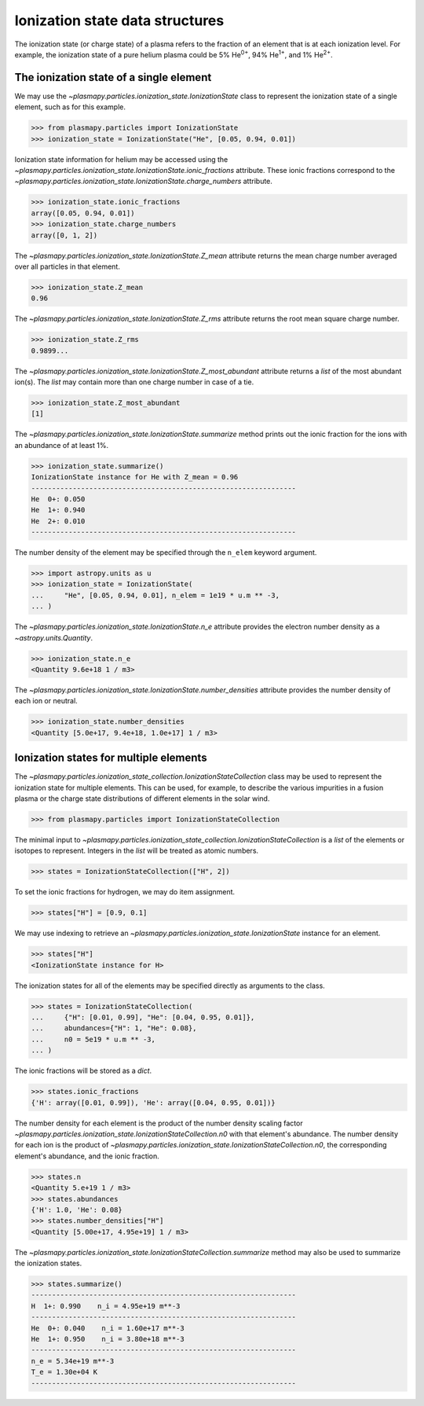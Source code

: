 .. _ionization-state-data-structures:

Ionization state data structures
********************************

The ionization state (or charge state) of a plasma refers to the
fraction of an element that is at each ionization level.  For example,
the ionization state of a pure helium plasma could be 5%
He\ :sup:`0+`\ , 94% He\ :sup:`1+`\ , and 1% He\ :sup:`2+`\ .

The ionization state of a single element
========================================

We may use the `~plasmapy.particles.ionization_state.IonizationState`
class to represent the ionization state of a single element, such as
for this example.

>>> from plasmapy.particles import IonizationState
>>> ionization_state = IonizationState("He", [0.05, 0.94, 0.01])

Ionization state information for helium may be accessed using the
`~plasmapy.particles.ionization_state.IonizationState.ionic_fractions`
attribute.  These ionic fractions correspond to the
`~plasmapy.particles.ionization_state.IonizationState.charge_numbers`
attribute.

>>> ionization_state.ionic_fractions
array([0.05, 0.94, 0.01])
>>> ionization_state.charge_numbers
array([0, 1, 2])

The `~plasmapy.particles.ionization_state.IonizationState.Z_mean`
attribute returns the mean charge number averaged over all particles
in that element.

>>> ionization_state.Z_mean
0.96

The `~plasmapy.particles.ionization_state.IonizationState.Z_rms`
attribute returns the root mean square charge number.

>>> ionization_state.Z_rms
0.9899...

The `~plasmapy.particles.ionization_state.IonizationState.Z_most_abundant` attribute
returns a `list` of the most abundant ion(s).  The `list` may contain
more than one charge number in case of a tie.

>>> ionization_state.Z_most_abundant
[1]

The `~plasmapy.particles.ionization_state.IonizationState.summarize` method prints out
the ionic fraction for the ions with an abundance of at least 1%.

>>> ionization_state.summarize()
IonizationState instance for He with Z_mean = 0.96
----------------------------------------------------------------
He  0+: 0.050
He  1+: 0.940
He  2+: 0.010
----------------------------------------------------------------

The number density of the element may be specified through the
``n_elem`` keyword argument.

>>> import astropy.units as u
>>> ionization_state = IonizationState(
...     "He", [0.05, 0.94, 0.01], n_elem = 1e19 * u.m ** -3,
... )

The `~plasmapy.particles.ionization_state.IonizationState.n_e` attribute provides
the electron number density as a `~astropy.units.Quantity`.

>>> ionization_state.n_e
<Quantity 9.6e+18 1 / m3>

The `~plasmapy.particles.ionization_state.IonizationState.number_densities`
attribute provides the number density of each ion or neutral.

>>> ionization_state.number_densities
<Quantity [5.0e+17, 9.4e+18, 1.0e+17] 1 / m3>

Ionization states for multiple elements
=======================================

The `~plasmapy.particles.ionization_state_collection.IonizationStateCollection`
class may be used to represent the ionization state for multiple elements. This
can be used, for example, to describe the various impurities in a fusion plasma
or the charge state distributions of different elements in the solar wind.

>>> from plasmapy.particles import IonizationStateCollection

The minimal input to
`~plasmapy.particles.ionization_state_collection.IonizationStateCollection`
is a `list` of the elements or isotopes to represent.  Integers in the
`list` will be treated as atomic numbers.

>>> states = IonizationStateCollection(["H", 2])

To set the ionic fractions for hydrogen, we may do item assignment.

>>> states["H"] = [0.9, 0.1]

We may use indexing to retrieve an
`~plasmapy.particles.ionization_state.IonizationState` instance for an
element.

>>> states["H"]
<IonizationState instance for H>

The ionization states for all of the elements may be specified directly
as arguments to the class.

>>> states = IonizationStateCollection(
...     {"H": [0.01, 0.99], "He": [0.04, 0.95, 0.01]},
...     abundances={"H": 1, "He": 0.08},
...     n0 = 5e19 * u.m ** -3,
... )

The ionic fractions will be stored as a `dict`.

>>> states.ionic_fractions
{'H': array([0.01, 0.99]), 'He': array([0.04, 0.95, 0.01])}

The number density for each element is the product of the number
density scaling factor
`~plasmapy.particles.ionization_state.IonizationStateCollection.n0` with
that element's abundance.  The number density for each ion is the
product of `~plasmapy.particles.ionization_state.IonizationStateCollection.n0`,
the corresponding element's abundance, and the ionic fraction.

>>> states.n
<Quantity 5.e+19 1 / m3>
>>> states.abundances
{'H': 1.0, 'He': 0.08}
>>> states.number_densities["H"]
<Quantity [5.00e+17, 4.95e+19] 1 / m3>

The `~plasmapy.particles.ionization_state.IonizationStateCollection.summarize`
method may also be used to summarize the ionization states.

>>> states.summarize()
----------------------------------------------------------------
H  1+: 0.990    n_i = 4.95e+19 m**-3
----------------------------------------------------------------
He  0+: 0.040    n_i = 1.60e+17 m**-3
He  1+: 0.950    n_i = 3.80e+18 m**-3
----------------------------------------------------------------
n_e = 5.34e+19 m**-3
T_e = 1.30e+04 K
----------------------------------------------------------------
